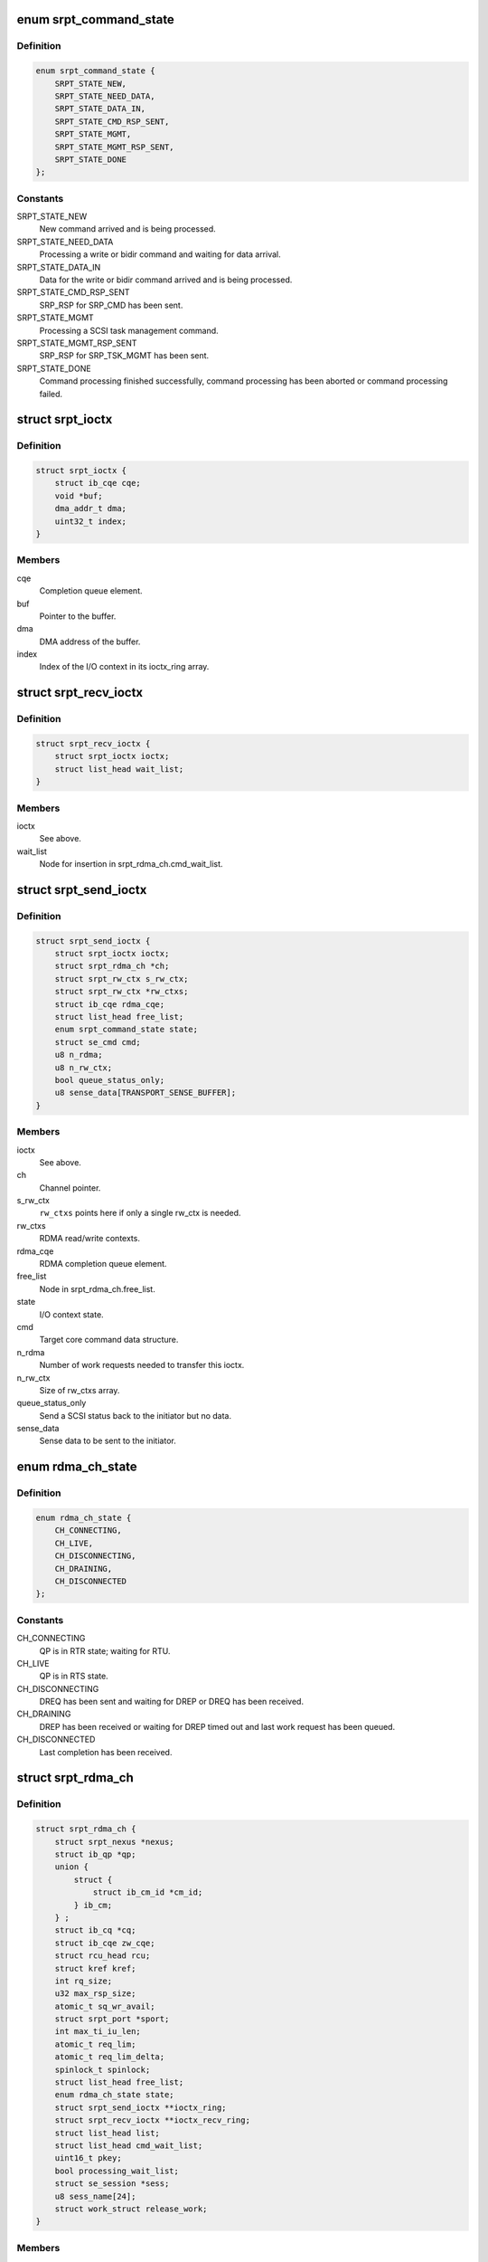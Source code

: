 .. -*- coding: utf-8; mode: rst -*-
.. src-file: drivers/infiniband/ulp/srpt/ib_srpt.h

.. _`srpt_command_state`:

enum srpt_command_state
=======================

.. c:type:: enum srpt_command_state

    SCSI command state managed by SRPT

.. _`srpt_command_state.definition`:

Definition
----------

.. code-block:: c

    enum srpt_command_state {
        SRPT_STATE_NEW,
        SRPT_STATE_NEED_DATA,
        SRPT_STATE_DATA_IN,
        SRPT_STATE_CMD_RSP_SENT,
        SRPT_STATE_MGMT,
        SRPT_STATE_MGMT_RSP_SENT,
        SRPT_STATE_DONE
    };

.. _`srpt_command_state.constants`:

Constants
---------

SRPT_STATE_NEW
    New command arrived and is being processed.

SRPT_STATE_NEED_DATA
    Processing a write or bidir command and waiting
    for data arrival.

SRPT_STATE_DATA_IN
    Data for the write or bidir command arrived and is
    being processed.

SRPT_STATE_CMD_RSP_SENT
    SRP_RSP for SRP_CMD has been sent.

SRPT_STATE_MGMT
    Processing a SCSI task management command.

SRPT_STATE_MGMT_RSP_SENT
    SRP_RSP for SRP_TSK_MGMT has been sent.

SRPT_STATE_DONE
    Command processing finished successfully, command
    processing has been aborted or command processing
    failed.

.. _`srpt_ioctx`:

struct srpt_ioctx
=================

.. c:type:: struct srpt_ioctx

    shared SRPT I/O context information

.. _`srpt_ioctx.definition`:

Definition
----------

.. code-block:: c

    struct srpt_ioctx {
        struct ib_cqe cqe;
        void *buf;
        dma_addr_t dma;
        uint32_t index;
    }

.. _`srpt_ioctx.members`:

Members
-------

cqe
    Completion queue element.

buf
    Pointer to the buffer.

dma
    DMA address of the buffer.

index
    Index of the I/O context in its ioctx_ring array.

.. _`srpt_recv_ioctx`:

struct srpt_recv_ioctx
======================

.. c:type:: struct srpt_recv_ioctx

    SRPT receive I/O context

.. _`srpt_recv_ioctx.definition`:

Definition
----------

.. code-block:: c

    struct srpt_recv_ioctx {
        struct srpt_ioctx ioctx;
        struct list_head wait_list;
    }

.. _`srpt_recv_ioctx.members`:

Members
-------

ioctx
    See above.

wait_list
    Node for insertion in srpt_rdma_ch.cmd_wait_list.

.. _`srpt_send_ioctx`:

struct srpt_send_ioctx
======================

.. c:type:: struct srpt_send_ioctx

    SRPT send I/O context

.. _`srpt_send_ioctx.definition`:

Definition
----------

.. code-block:: c

    struct srpt_send_ioctx {
        struct srpt_ioctx ioctx;
        struct srpt_rdma_ch *ch;
        struct srpt_rw_ctx s_rw_ctx;
        struct srpt_rw_ctx *rw_ctxs;
        struct ib_cqe rdma_cqe;
        struct list_head free_list;
        enum srpt_command_state state;
        struct se_cmd cmd;
        u8 n_rdma;
        u8 n_rw_ctx;
        bool queue_status_only;
        u8 sense_data[TRANSPORT_SENSE_BUFFER];
    }

.. _`srpt_send_ioctx.members`:

Members
-------

ioctx
    See above.

ch
    Channel pointer.

s_rw_ctx
    \ ``rw_ctxs``\  points here if only a single rw_ctx is needed.

rw_ctxs
    RDMA read/write contexts.

rdma_cqe
    RDMA completion queue element.

free_list
    Node in srpt_rdma_ch.free_list.

state
    I/O context state.

cmd
    Target core command data structure.

n_rdma
    Number of work requests needed to transfer this ioctx.

n_rw_ctx
    Size of rw_ctxs array.

queue_status_only
    Send a SCSI status back to the initiator but no data.

sense_data
    Sense data to be sent to the initiator.

.. _`rdma_ch_state`:

enum rdma_ch_state
==================

.. c:type:: enum rdma_ch_state

    SRP channel state

.. _`rdma_ch_state.definition`:

Definition
----------

.. code-block:: c

    enum rdma_ch_state {
        CH_CONNECTING,
        CH_LIVE,
        CH_DISCONNECTING,
        CH_DRAINING,
        CH_DISCONNECTED
    };

.. _`rdma_ch_state.constants`:

Constants
---------

CH_CONNECTING
    QP is in RTR state; waiting for RTU.

CH_LIVE
    QP is in RTS state.

CH_DISCONNECTING
    DREQ has been sent and waiting for DREP or DREQ has
    been received.

CH_DRAINING
    DREP has been received or waiting for DREP timed out
    and last work request has been queued.

CH_DISCONNECTED
    Last completion has been received.

.. _`srpt_rdma_ch`:

struct srpt_rdma_ch
===================

.. c:type:: struct srpt_rdma_ch

    RDMA channel

.. _`srpt_rdma_ch.definition`:

Definition
----------

.. code-block:: c

    struct srpt_rdma_ch {
        struct srpt_nexus *nexus;
        struct ib_qp *qp;
        union {
            struct {
                struct ib_cm_id *cm_id;
            } ib_cm;
        } ;
        struct ib_cq *cq;
        struct ib_cqe zw_cqe;
        struct rcu_head rcu;
        struct kref kref;
        int rq_size;
        u32 max_rsp_size;
        atomic_t sq_wr_avail;
        struct srpt_port *sport;
        int max_ti_iu_len;
        atomic_t req_lim;
        atomic_t req_lim_delta;
        spinlock_t spinlock;
        struct list_head free_list;
        enum rdma_ch_state state;
        struct srpt_send_ioctx **ioctx_ring;
        struct srpt_recv_ioctx **ioctx_recv_ring;
        struct list_head list;
        struct list_head cmd_wait_list;
        uint16_t pkey;
        bool processing_wait_list;
        struct se_session *sess;
        u8 sess_name[24];
        struct work_struct release_work;
    }

.. _`srpt_rdma_ch.members`:

Members
-------

nexus
    I_T nexus this channel is associated with.

qp
    IB queue pair used for communicating over this channel.

{unnamed_union}
    anonymous

ib_cm
    *undescribed*

cq
    IB completion queue for this channel.

zw_cqe
    Zero-length write CQE.

rcu
    RCU head.

kref
    kref for this channel.

rq_size
    IB receive queue size.

max_rsp_size
    Maximum size of an RSP response message in bytes.

sq_wr_avail
    number of work requests available in the send queue.

sport
    pointer to the information of the HCA port used by this
    channel.

max_ti_iu_len
    maximum target-to-initiator information unit length.

req_lim
    request limit: maximum number of requests that may be sent
    by the initiator without having received a response.

req_lim_delta
    Number of credits not yet sent back to the initiator.

spinlock
    Protects free_list and state.

free_list
    Head of list with free send I/O contexts.

state
    channel state. See also enum rdma_ch_state.

ioctx_ring
    Send ring.

ioctx_recv_ring
    Receive I/O context ring.

list
    Node in srpt_nexus.ch_list.

cmd_wait_list
    List of SCSI commands that arrived before the RTU event. This
    list contains struct srpt_ioctx elements and is protected
    against concurrent modification by the cm_id spinlock.

pkey
    P_Key of the IB partition for this SRP channel.

processing_wait_list
    Whether or not cmd_wait_list is being processed.

sess
    Session information associated with this SRP channel.

sess_name
    Session name.

release_work
    Allows scheduling of \ :c:func:`srpt_release_channel`\ .

.. _`srpt_nexus`:

struct srpt_nexus
=================

.. c:type:: struct srpt_nexus

    I_T nexus

.. _`srpt_nexus.definition`:

Definition
----------

.. code-block:: c

    struct srpt_nexus {
        struct rcu_head rcu;
        struct list_head entry;
        struct list_head ch_list;
        u8 i_port_id[16];
        u8 t_port_id[16];
    }

.. _`srpt_nexus.members`:

Members
-------

rcu
    RCU head for this data structure.

entry
    srpt_port.nexus_list list node.

ch_list
    struct srpt_rdma_ch list. Protected by srpt_port.mutex.

i_port_id
    128-bit initiator port identifier copied from SRP_LOGIN_REQ.

t_port_id
    128-bit target port identifier copied from SRP_LOGIN_REQ.

.. _`srpt_port_attrib`:

struct srpt_port_attrib
=======================

.. c:type:: struct srpt_port_attrib

    attributes for SRPT port

.. _`srpt_port_attrib.definition`:

Definition
----------

.. code-block:: c

    struct srpt_port_attrib {
        u32 srp_max_rdma_size;
        u32 srp_max_rsp_size;
        u32 srp_sq_size;
        bool use_srq;
    }

.. _`srpt_port_attrib.members`:

Members
-------

srp_max_rdma_size
    Maximum size of SRP RDMA transfers for new connections.

srp_max_rsp_size
    Maximum size of SRP response messages in bytes.

srp_sq_size
    Shared receive queue (SRQ) size.

use_srq
    Whether or not to use SRQ.

.. _`srpt_port`:

struct srpt_port
================

.. c:type:: struct srpt_port

    information associated by SRPT with a single IB port

.. _`srpt_port.definition`:

Definition
----------

.. code-block:: c

    struct srpt_port {
        struct srpt_device *sdev;
        struct ib_mad_agent *mad_agent;
        bool enabled;
        u8 port_guid[24];
        u8 port_gid[64];
        u8 port;
        u32 sm_lid;
        u32 lid;
        union ib_gid gid;
        struct work_struct work;
        struct se_portal_group port_guid_tpg;
        struct se_wwn port_guid_wwn;
        struct se_portal_group port_gid_tpg;
        struct se_wwn port_gid_wwn;
        struct srpt_port_attrib port_attrib;
        wait_queue_head_t ch_releaseQ;
        struct mutex mutex;
        struct list_head nexus_list;
    }

.. _`srpt_port.members`:

Members
-------

sdev
    backpointer to the HCA information.

mad_agent
    per-port management datagram processing information.

enabled
    Whether or not this target port is enabled.

port_guid
    ASCII representation of Port GUID

port_gid
    ASCII representation of Port GID

port
    one-based port number.

sm_lid
    cached value of the port's sm_lid.

lid
    cached value of the port's lid.

gid
    cached value of the port's gid.

work
    work structure for refreshing the aforementioned cached values.

port_guid_tpg
    TPG associated with target port GUID.

port_guid_wwn
    WWN associated with target port GUID.

port_gid_tpg
    TPG associated with target port GID.

port_gid_wwn
    WWN associated with target port GID.

port_attrib
    Port attributes that can be accessed through configfs.

ch_releaseQ
    Enables waiting for removal from nexus_list.

mutex
    Protects nexus_list.

nexus_list
    Nexus list. See also srpt_nexus.entry.

.. _`srpt_device`:

struct srpt_device
==================

.. c:type:: struct srpt_device

    information associated by SRPT with a single HCA

.. _`srpt_device.definition`:

Definition
----------

.. code-block:: c

    struct srpt_device {
        struct ib_device *device;
        struct ib_pd *pd;
        u32 lkey;
        struct ib_srq *srq;
        struct ib_cm_id *cm_id;
        int srq_size;
        struct mutex sdev_mutex;
        bool use_srq;
        struct srpt_recv_ioctx **ioctx_ring;
        struct srpt_port port[2];
        struct ib_event_handler event_handler;
        struct list_head list;
    }

.. _`srpt_device.members`:

Members
-------

device
    Backpointer to the struct ib_device managed by the IB core.

pd
    IB protection domain.

lkey
    L_Key (local key) with write access to all local memory.

srq
    Per-HCA SRQ (shared receive queue).

cm_id
    Connection identifier.

srq_size
    SRQ size.

sdev_mutex
    Serializes use_srq changes.

use_srq
    Whether or not to use SRQ.

ioctx_ring
    Per-HCA SRQ.

port
    Information about the ports owned by this HCA.

event_handler
    Per-HCA asynchronous IB event handler.

list
    Node in srpt_dev_list.

.. This file was automatic generated / don't edit.

